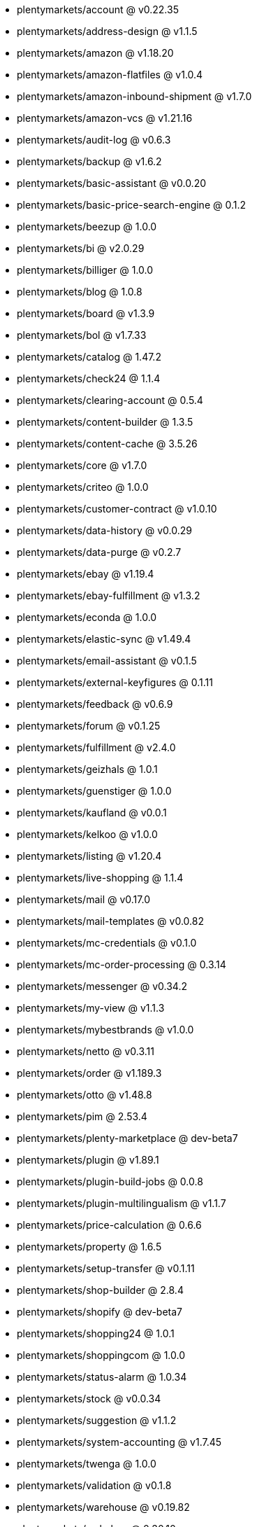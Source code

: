 * plentymarkets/account @ v0.22.35
* plentymarkets/address-design @ v1.1.5
* plentymarkets/amazon @ v1.18.20
* plentymarkets/amazon-flatfiles @ v1.0.4
* plentymarkets/amazon-inbound-shipment @ v1.7.0
* plentymarkets/amazon-vcs @ v1.21.16
* plentymarkets/audit-log @ v0.6.3
* plentymarkets/backup @ v1.6.2
* plentymarkets/basic-assistant @ v0.0.20
* plentymarkets/basic-price-search-engine @ 0.1.2
* plentymarkets/beezup @ 1.0.0
* plentymarkets/bi @ v2.0.29
* plentymarkets/billiger @ 1.0.0
* plentymarkets/blog @ 1.0.8
* plentymarkets/board @ v1.3.9
* plentymarkets/bol @ v1.7.33
* plentymarkets/catalog @ 1.47.2
* plentymarkets/check24 @ 1.1.4
* plentymarkets/clearing-account @ 0.5.4
* plentymarkets/content-builder @ 1.3.5
* plentymarkets/content-cache @ 3.5.26
* plentymarkets/core @ v1.7.0
* plentymarkets/criteo @ 1.0.0
* plentymarkets/customer-contract @ v1.0.10
* plentymarkets/data-history @ v0.0.29
* plentymarkets/data-purge @ v0.2.7
* plentymarkets/ebay @ v1.19.4
* plentymarkets/ebay-fulfillment @ v1.3.2
* plentymarkets/econda @ 1.0.0
* plentymarkets/elastic-sync @ v1.49.4
* plentymarkets/email-assistant @ v0.1.5
* plentymarkets/external-keyfigures @ 0.1.11
* plentymarkets/feedback @ v0.6.9
* plentymarkets/forum @ v0.1.25
* plentymarkets/fulfillment @ v2.4.0
* plentymarkets/geizhals @ 1.0.1
* plentymarkets/guenstiger @ 1.0.0
* plentymarkets/kaufland @ v0.0.1
* plentymarkets/kelkoo @ v1.0.0
* plentymarkets/listing @ v1.20.4
* plentymarkets/live-shopping @ 1.1.4
* plentymarkets/mail @ v0.17.0
* plentymarkets/mail-templates @ v0.0.82
* plentymarkets/mc-credentials @ v0.1.0
* plentymarkets/mc-order-processing @ 0.3.14
* plentymarkets/messenger @ v0.34.2
* plentymarkets/my-view @ v1.1.3
* plentymarkets/mybestbrands @ v1.0.0
* plentymarkets/netto @ v0.3.11
* plentymarkets/order @ v1.189.3
* plentymarkets/otto @ v1.48.8
* plentymarkets/pim @ 2.53.4
* plentymarkets/plenty-marketplace @ dev-beta7
* plentymarkets/plugin @ v1.89.1
* plentymarkets/plugin-build-jobs @ 0.0.8
* plentymarkets/plugin-multilingualism @ v1.1.7
* plentymarkets/price-calculation @ 0.6.6
* plentymarkets/property @ 1.6.5
* plentymarkets/setup-transfer @ v0.1.11
* plentymarkets/shop-builder @ 2.8.4
* plentymarkets/shopify @ dev-beta7
* plentymarkets/shopping24 @ 1.0.1
* plentymarkets/shoppingcom @ 1.0.0
* plentymarkets/status-alarm @ 1.0.34
* plentymarkets/stock @ v0.0.34
* plentymarkets/suggestion @ v1.1.2
* plentymarkets/system-accounting @ v1.7.45
* plentymarkets/twenga @ 1.0.0
* plentymarkets/validation @ v0.1.8
* plentymarkets/warehouse @ v0.19.82
* plentymarkets/webshop @ 0.30.10
* plentymarkets/wizard @ v2.7.0
* plentymarkets/zalando @ v3.8.6
